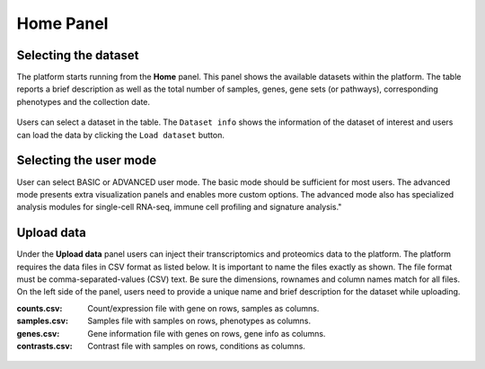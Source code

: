 .. _Home:

Home Panel
================================================================================


Selecting the dataset
--------------------------------------------------------------------------------

The platform starts running from the **Home** panel. This panel shows
the available datasets within the platform. The table reports a brief
description as well as the total number of samples, genes, gene sets
(or pathways), corresponding phenotypes and the collection date.

.. figure:: figures/psc1.1.png
    :align: center
    :width: 100%

Users can select a dataset in the table. The ``Dataset info`` shows
the information of the dataset of interest and users can load the data
by clicking the ``Load dataset`` button.

.. figure:: figures/psc1.0.png
    :align: center
    :width: 40%


Selecting the user mode
--------------------------------------------------------------------------------

User can select BASIC or ADVANCED user mode. The basic mode should be
sufficient for most users. The advanced mode presents extra
visualization panels and enables more custom options. The advanced
mode also has specialized analysis modules for single-cell RNA-seq,
immune cell profiling and signature analysis."

.. figure:: figures/psc1.2.png
    :align: center
    :width: 20%


Upload data
--------------------------------------------------------------------------------

Under the **Upload data** panel users can inject their transcriptomics and 
proteomics data to the platform.
The platform requires the data files in CSV format as listed below. 
It is important to name the files exactly as shown. 
The file format must be comma-separated-values (CSV) text. 
Be sure the dimensions, rownames and column names match for all files. 
On the left side of the panel, users need to provide a unique name and 
brief description for the dataset while uploading.


:**counts.csv**: 	  Count/expression file with gene on rows, samples as columns.
:**samples.csv**: 	Samples file with samples on rows, phenotypes as columns.
:**genes.csv**: 	  Gene information file with genes on rows, gene info as columns.
:**contrasts.csv**: Contrast file with samples on rows, conditions as columns.

.. figure:: ../modules/figures/psc1.3.png
    :align: center
    :width: 100%

